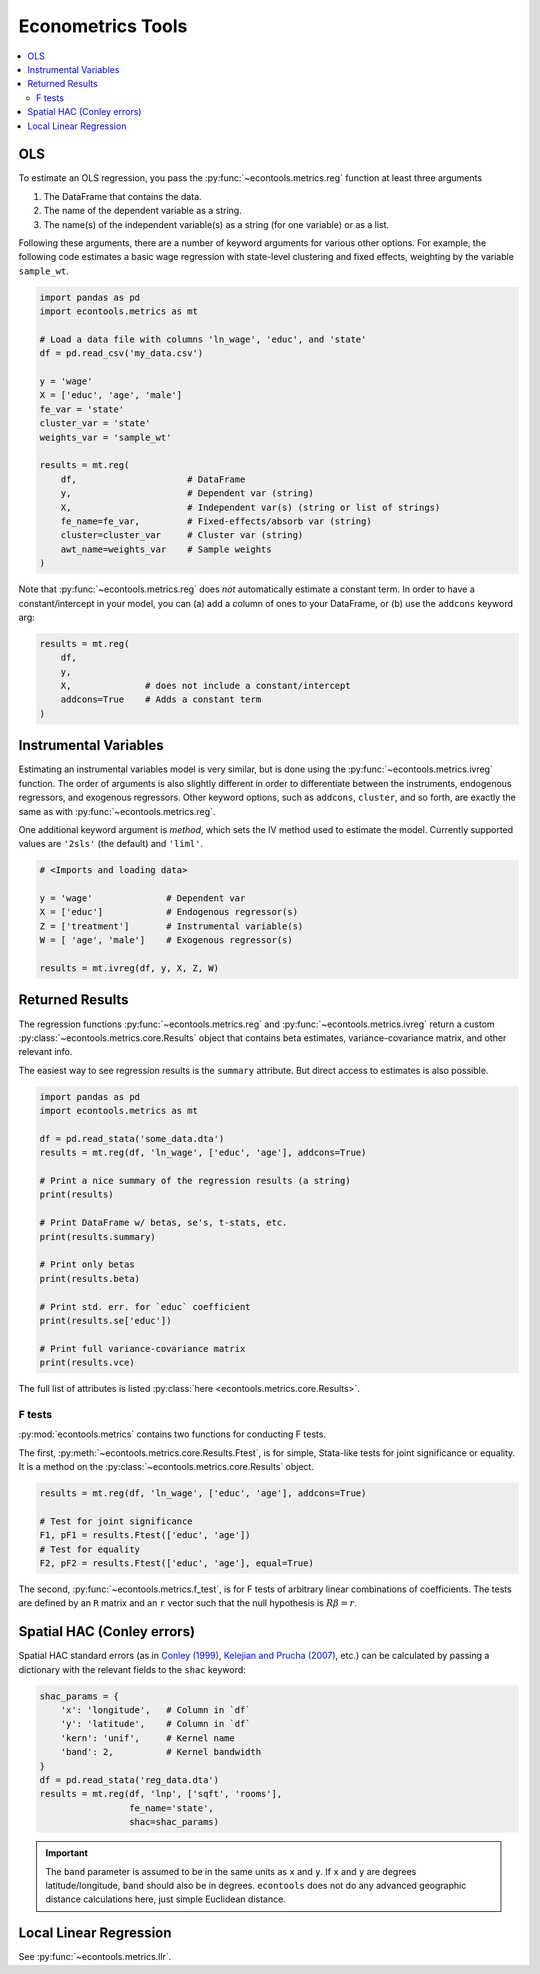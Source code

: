 
.. currentmodule: econtools

.. _metrics:

****************************
Econometrics Tools
****************************

.. contents:: :local:

OLS
---

To estimate an OLS regression, you pass the :py:func:`~econtools.metrics.reg`
function at least three arguments

#. The DataFrame that contains the data.
#. The name of the dependent variable as a string.
#. The name(s) of the independent variable(s) as a string (for one variable) or
   as a list.

Following these arguments, there are a number of keyword arguments for various
other options. For example, the following code estimates a basic wage
regression with state-level clustering and fixed effects, weighting by the
variable ``sample_wt``.

.. code-block:: python

    import pandas as pd
    import econtools.metrics as mt

    # Load a data file with columns 'ln_wage', 'educ', and 'state'
    df = pd.read_csv('my_data.csv')

    y = 'wage'
    X = ['educ', 'age', 'male']
    fe_var = 'state'
    cluster_var = 'state'
    weights_var = 'sample_wt'

    results = mt.reg(
        df,                     # DataFrame
        y,                      # Dependent var (string)
        X,                      # Independent var(s) (string or list of strings)
        fe_name=fe_var,         # Fixed-effects/absorb var (string)
        cluster=cluster_var     # Cluster var (string)
        awt_name=weights_var    # Sample weights
    )


Note that :py:func:`~econtools.metrics.reg` does *not* automatically estimate a
constant term. In order to have a constant/intercept in your model, you can (a)
add a column of ones to your DataFrame, or (b) use the ``addcons`` keyword arg:

.. code-block:: python

    results = mt.reg(
        df,
        y,
        X,              # does not include a constant/intercept
        addcons=True    # Adds a constant term
    )


Instrumental Variables
----------------------

Estimating an instrumental variables model is very similar, but is done using
the :py:func:`~econtools.metrics.ivreg` function. The order of arguments is
also slightly different in order to differentiate between the instruments,
endogenous regressors, and exogenous regressors. Other keyword options, such as
``addcons``, ``cluster``, and so forth, are exactly the same as with
:py:func:`~econtools.metrics.reg`.

One additional keyword argument is `method`, which sets the IV method used to
estimate the model. Currently supported values are ``'2sls'`` (the default) and
``'liml'``.

.. code-block:: python

    # <Imports and loading data>

    y = 'wage'              # Dependent var
    X = ['educ']            # Endogenous regressor(s)
    Z = ['treatment']       # Instrumental variable(s)
    W = [ 'age', 'male']    # Exogenous regressor(s)

    results = mt.ivreg(df, y, X, Z, W)


Returned Results
----------------

The regression functions :py:func:`~econtools.metrics.reg` and
:py:func:`~econtools.metrics.ivreg` return a custom
:py:class:`~econtools.metrics.core.Results` object that contains beta
estimates, variance-covariance matrix, and other relevant info.

The easiest way to see regression results is the ``summary`` attribute. But
direct access to estimates is also possible.

.. code-block:: python

    import pandas as pd
    import econtools.metrics as mt

    df = pd.read_stata('some_data.dta')
    results = mt.reg(df, 'ln_wage', ['educ', 'age'], addcons=True)

    # Print a nice summary of the regression results (a string)
    print(results)

    # Print DataFrame w/ betas, se's, t-stats, etc.
    print(results.summary)

    # Print only betas
    print(results.beta)

    # Print std. err. for `educ` coefficient
    print(results.se['educ'])

    # Print full variance-covariance matrix
    print(results.vce)


The full list of attributes is listed :py:class:`here <econtools.metrics.core.Results>`.

F tests
~~~~~~~

:py:mod:`econtools.metrics` contains two functions for conducting F tests.

The first, :py:meth:`~econtools.metrics.core.Results.Ftest`, is for simple,
Stata-like tests for joint significance or equality. It is a method on the
:py:class:`~econtools.metrics.core.Results` object.

.. code-block:: python

    results = mt.reg(df, 'ln_wage', ['educ', 'age'], addcons=True)

    # Test for joint significance
    F1, pF1 = results.Ftest(['educ', 'age'])
    # Test for equality
    F2, pF2 = results.Ftest(['educ', 'age'], equal=True)

The second, :py:func:`~econtools.metrics.f_test`, is for F tests of arbitrary
linear combinations of coefficients. The tests are defined by an ``R``
matrix and an ``r`` vector such that the null hypothesis is :math:`R\beta = r`.


Spatial HAC (Conley errors)
---------------------------

Spatial HAC standard errors (as in
`Conley (1999)
<https://www.sciencedirect.com/science/article/pii/S0304407698000840>`_, 
`Kelejian and Prucha (2007)
<https://www.sciencedirect.com/science/article/pii/S0304407606002260>`_,
etc.) can be calculated by passing a dictionary with the relevant fields to the
``shac`` keyword:

.. code-block:: python

    shac_params = {
        'x': 'longitude',   # Column in `df`
        'y': 'latitude',    # Column in `df`
        'kern': 'unif',     # Kernel name
        'band': 2,          # Kernel bandwidth
    }
    df = pd.read_stata('reg_data.dta')
    results = mt.reg(df, 'lnp', ['sqft', 'rooms'],
                     fe_name='state',
                     shac=shac_params)


.. Important::

    The ``band`` parameter is assumed to be in the same units as ``x`` and
    ``y``. If ``x`` and ``y`` are degrees latitude/longitude, ``band`` should
    also be in degrees. ``econtools`` does not do any advanced geographic
    distance calculations here, just simple Euclidean distance.


Local Linear Regression
-----------------------

See :py:func:`~econtools.metrics.llr`.
